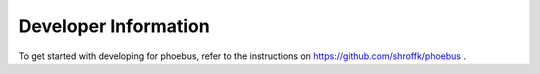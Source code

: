 Developer Information
=====================

To get started with developing for phoebus,
refer to the instructions on https://github.com/shroffk/phoebus .
